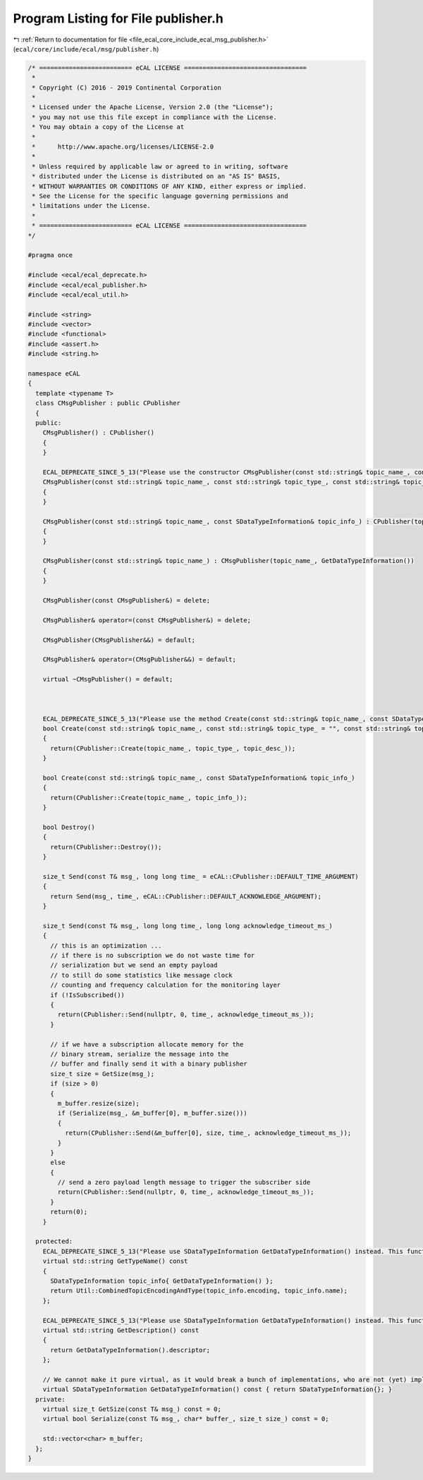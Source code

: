 
.. _program_listing_file_ecal_core_include_ecal_msg_publisher.h:

Program Listing for File publisher.h
====================================

|exhale_lsh| :ref:`Return to documentation for file <file_ecal_core_include_ecal_msg_publisher.h>` (``ecal/core/include/ecal/msg/publisher.h``)

.. |exhale_lsh| unicode:: U+021B0 .. UPWARDS ARROW WITH TIP LEFTWARDS

.. code-block:: cpp

   /* ========================= eCAL LICENSE =================================
    *
    * Copyright (C) 2016 - 2019 Continental Corporation
    *
    * Licensed under the Apache License, Version 2.0 (the "License");
    * you may not use this file except in compliance with the License.
    * You may obtain a copy of the License at
    * 
    *      http://www.apache.org/licenses/LICENSE-2.0
    * 
    * Unless required by applicable law or agreed to in writing, software
    * distributed under the License is distributed on an "AS IS" BASIS,
    * WITHOUT WARRANTIES OR CONDITIONS OF ANY KIND, either express or implied.
    * See the License for the specific language governing permissions and
    * limitations under the License.
    *
    * ========================= eCAL LICENSE =================================
   */
   
   #pragma once
   
   #include <ecal/ecal_deprecate.h>
   #include <ecal/ecal_publisher.h>
   #include <ecal/ecal_util.h>
   
   #include <string>
   #include <vector>
   #include <functional>
   #include <assert.h>
   #include <string.h>
   
   namespace eCAL
   {
     template <typename T>
     class CMsgPublisher : public CPublisher
     {
     public:
       CMsgPublisher() : CPublisher()
       {
       }
   
       ECAL_DEPRECATE_SINCE_5_13("Please use the constructor CMsgPublisher(const std::string& topic_name_, const SDataTypeInformation& topic_info_) instead. This function will be removed in future eCAL versions.")
       CMsgPublisher(const std::string& topic_name_, const std::string& topic_type_, const std::string& topic_desc_ = "") : CPublisher(topic_name_, topic_type_, topic_desc_)
       {
       }
   
       CMsgPublisher(const std::string& topic_name_, const SDataTypeInformation& topic_info_) : CPublisher(topic_name_, topic_info_)
       {
       }
   
       CMsgPublisher(const std::string& topic_name_) : CMsgPublisher(topic_name_, GetDataTypeInformation())
       {
       }
   
       CMsgPublisher(const CMsgPublisher&) = delete;
   
       CMsgPublisher& operator=(const CMsgPublisher&) = delete;
   
       CMsgPublisher(CMsgPublisher&&) = default;
   
       CMsgPublisher& operator=(CMsgPublisher&&) = default;
   
       virtual ~CMsgPublisher() = default;
   
   
   
       ECAL_DEPRECATE_SINCE_5_13("Please use the method Create(const std::string& topic_name_, const SDataTypeInformation& topic_info_) instead. This function will be removed in future eCAL versions.")
       bool Create(const std::string& topic_name_, const std::string& topic_type_ = "", const std::string& topic_desc_ = "")
       {
         return(CPublisher::Create(topic_name_, topic_type_, topic_desc_));
       }
   
       bool Create(const std::string& topic_name_, const SDataTypeInformation& topic_info_)
       {
         return(CPublisher::Create(topic_name_, topic_info_));
       }
   
       bool Destroy()
       {
         return(CPublisher::Destroy());
       }
   
       size_t Send(const T& msg_, long long time_ = eCAL::CPublisher::DEFAULT_TIME_ARGUMENT)
       {
         return Send(msg_, time_, eCAL::CPublisher::DEFAULT_ACKNOWLEDGE_ARGUMENT);
       }
   
       size_t Send(const T& msg_, long long time_, long long acknowledge_timeout_ms_)
       {
         // this is an optimization ...
         // if there is no subscription we do not waste time for
         // serialization but we send an empty payload
         // to still do some statistics like message clock
         // counting and frequency calculation for the monitoring layer
         if (!IsSubscribed())
         {
           return(CPublisher::Send(nullptr, 0, time_, acknowledge_timeout_ms_));
         }
   
         // if we have a subscription allocate memory for the
         // binary stream, serialize the message into the
         // buffer and finally send it with a binary publisher
         size_t size = GetSize(msg_);
         if (size > 0)
         {
           m_buffer.resize(size);
           if (Serialize(msg_, &m_buffer[0], m_buffer.size()))
           {
             return(CPublisher::Send(&m_buffer[0], size, time_, acknowledge_timeout_ms_));
           }
         }
         else
         {
           // send a zero payload length message to trigger the subscriber side
           return(CPublisher::Send(nullptr, 0, time_, acknowledge_timeout_ms_));
         }
         return(0);
       }
   
     protected:
       ECAL_DEPRECATE_SINCE_5_13("Please use SDataTypeInformation GetDataTypeInformation() instead. This function will be removed in future eCAL versions.")
       virtual std::string GetTypeName() const
       {
         SDataTypeInformation topic_info{ GetDataTypeInformation() };
         return Util::CombinedTopicEncodingAndType(topic_info.encoding, topic_info.name);
       };
   
       ECAL_DEPRECATE_SINCE_5_13("Please use SDataTypeInformation GetDataTypeInformation() instead. This function will be removed in future eCAL versions.")
       virtual std::string GetDescription() const
       {
         return GetDataTypeInformation().descriptor;
       };
       
       // We cannot make it pure virtual, as it would break a bunch of implementations, who are not (yet) implementing this function
       virtual SDataTypeInformation GetDataTypeInformation() const { return SDataTypeInformation{}; }
     private:
       virtual size_t GetSize(const T& msg_) const = 0;
       virtual bool Serialize(const T& msg_, char* buffer_, size_t size_) const = 0;
   
       std::vector<char> m_buffer;
     };
   }
